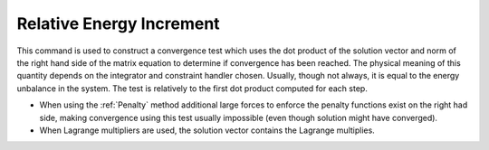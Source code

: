 .. _RelativeEnergyIncr:

Relative Energy Increment
^^^^^^^^^^^^^^^^^^^^^^^^^


This command is used to construct a convergence test which uses the
dot product of the solution vector and norm of the right hand side of
the matrix equation to determine if convergence has been reached. 
The physical meaning of this quantity depends on the integrator and
constraint handler chosen. Usually, though not always, it is equal to
the energy unbalance in the system. The test is relatively to the first
dot product computed for each step. 

.. function:: test RelativeEnergyIncr $tol $iter < $pFlag > < $nType >


* When using the :ref:`Penalty` method additional large forces to enforce the
  penalty functions exist on the right had side, making convergence using this test usually impossible (even though solution
  might have converged).

* When Lagrange multipliers are used, the solution vector contains the Lagrange multiplies.
